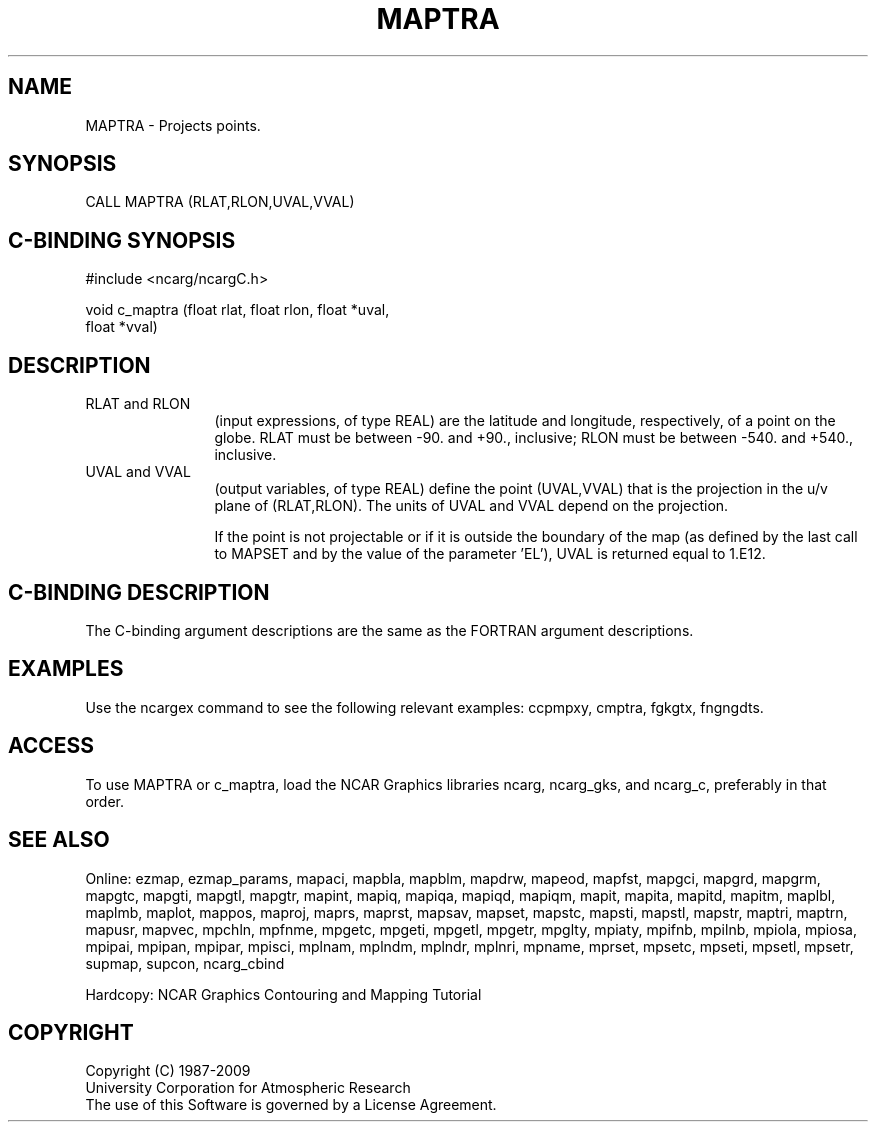 .TH MAPTRA 3NCARG "March 1993" UNIX "NCAR GRAPHICS"
.na
.nh
.SH NAME
MAPTRA - Projects points.
.SH SYNOPSIS
CALL MAPTRA (RLAT,RLON,UVAL,VVAL)
.SH C-BINDING SYNOPSIS
#include <ncarg/ncargC.h>
.sp
void c_maptra (float rlat, float rlon, float *uval, 
.br
float *vval)
.SH DESCRIPTION 
.IP "RLAT and RLON" 12
(input expressions, of type REAL) are the latitude and
longitude, respectively, of a point on the globe. RLAT must be
between -90. and +90., inclusive; RLON must be between -540. and +540.,
inclusive.
.IP "UVAL and VVAL" 12
(output variables, of type REAL) define the point
(UVAL,VVAL) that is the projection in the u/v plane of (RLAT,RLON). The
units of UVAL and VVAL depend on the projection.
.sp
If the point is not projectable or if it is outside the boundary of the
map (as defined by the last call to MAPSET and by the value of the
parameter 'EL'), UVAL is returned equal to 1.E12.
.SH C-BINDING DESCRIPTION 
The C-binding argument descriptions are the same as the FORTRAN 
argument descriptions.
.SH EXAMPLES
Use the ncargex command to see the following relevant
examples: 
ccpmpxy,
cmptra,
fgkgtx,
fngngdts.
.SH ACCESS
To use MAPTRA or c_maptra, load the NCAR Graphics libraries ncarg, ncarg_gks,
and ncarg_c, preferably in that order.  
.SH SEE ALSO
Online:
ezmap,
ezmap_params,
mapaci,
mapbla,
mapblm,
mapdrw,
mapeod,
mapfst,
mapgci,
mapgrd,
mapgrm,
mapgtc,
mapgti,
mapgtl,
mapgtr,
mapint,
mapiq,
mapiqa,
mapiqd,
mapiqm,
mapit,
mapita,
mapitd,
mapitm,
maplbl,
maplmb,
maplot,
mappos,
maproj,
maprs,
maprst,
mapsav,
mapset,
mapstc,
mapsti,
mapstl,
mapstr,
maptri,
maptrn,
mapusr,
mapvec,
mpchln,
mpfnme,
mpgetc,
mpgeti,
mpgetl,
mpgetr,
mpglty,
mpiaty,
mpifnb,
mpilnb,
mpiola,
mpiosa,
mpipai,
mpipan,
mpipar,
mpisci,
mplnam,
mplndm,
mplndr,
mplnri,
mpname,
mprset,
mpsetc,
mpseti,
mpsetl,
mpsetr,
supmap,
supcon,
ncarg_cbind
.sp
Hardcopy:
NCAR Graphics Contouring and Mapping Tutorial
.SH COPYRIGHT
Copyright (C) 1987-2009
.br
University Corporation for Atmospheric Research
.br
The use of this Software is governed by a License Agreement.
